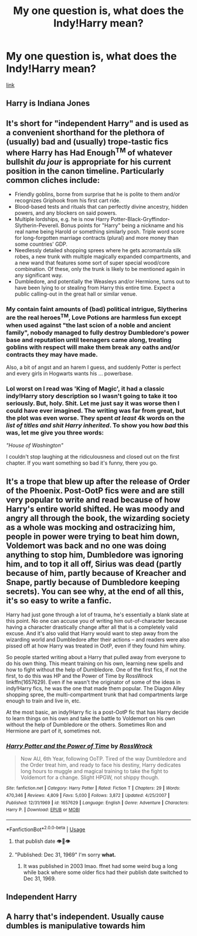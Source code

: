 #+TITLE: My one question is, what does the Indy!Harry mean?

* My one question is, what does the Indy!Harry mean?
:PROPERTIES:
:Author: nutakufan010
:Score: 8
:DateUnix: 1596652548.0
:DateShort: 2020-Aug-05
:FlairText: Discussion
:END:
[[https://www.reddit.com/r/haphne/comments/hdnyt1/dumbledores_machinations_are_exposed/?utm_medium=android_app&utm_source=share][link]]


** Harry is Indiana Jones
:PROPERTIES:
:Author: Jon_Riptide
:Score: 16
:DateUnix: 1596664632.0
:DateShort: 2020-Aug-06
:END:


** It's short for "independent Harry" and is used as a convenient shorthand for the plethora of (usually) bad and (usually) trope-tastic fics where Harry has Had Enough^{TM} of whatever bullshit /du jour/ is appropriate for his current position in the canon timeline. Particularly common cliches include:

- Friendly goblins, borne from surprise that he is polite to them and/or recognizes Griphook from his first cart ride.
- Blood-based tests and rituals that can perfectly divine ancestry, hidden powers, and any blockers on said powers.
- Multiple lordships, e.g. he is now Harry Potter-Black-Gryffindor-Slytherin-Peverell. Bonus points for "Harry" being a nickname and his real name being Harold or something similarly posh. Triple word score for long-forgotten marriage contracts (plural) and more money than some countries' GDP.
- Needlessly detailed shopping sprees where he gets acromantula silk robes, a new trunk with multiple magically expanded compartments, and a new wand that features some sort of super special wood/core combination. Of these, only the trunk is likely to be mentioned again in any significant way.
- Dumbledore, and potentially the Weasleys and/or Hermione, turns out to have been lying to or stealing from Harry this entire time. Expect a public calling-out in the great hall or similar venue.
:PROPERTIES:
:Author: ParanoidDrone
:Score: 15
:DateUnix: 1596659035.0
:DateShort: 2020-Aug-06
:END:

*** My contain faint amounts of (bad) political intrigue, Slytherins are the real heroes^{TM}, Love Potions are harmless fun except when used against "the last scion of a noble and ancient family", nobody managed to fully destroy Dumbledore's power base and reputation until teenagers came along, treating goblins with respect will make them break any oaths and/or contracts they may have made.

Also, a bit of angst and an harem I guess, and suddenly Potter is perfect and every girls in Hogwarts wants his ... powerbase.
:PROPERTIES:
:Author: White_fri2z
:Score: 12
:DateUnix: 1596665880.0
:DateShort: 2020-Aug-06
:END:


*** Lol worst on I read was 'King of Magic', it had a classic indy!Harry story description so I wasn't going to take it too seriously. But, holy. Shit. Let me just say it was worse then I could have ever imagined. The writing was far from great, but the plot was even worse. They spent /at least/ 4k words on the /list of titles and shit Harry inherited/. To show you how /bad/ this was, let me give you three words:

/"House of Washington"/

I couldn't stop laughing at the ridiculousness and closed out on the first chapter. If you want something so bad it's funny, there you go.
:PROPERTIES:
:Author: Ghosty_Bee
:Score: 2
:DateUnix: 1596699696.0
:DateShort: 2020-Aug-06
:END:


** It's a trope that blew up after the release of Order of the Phoenix. Post-OotP fics were and are still very popular to write and read because of how Harry's entire world shifted. He was moody and angry all through the book, the wizarding society as a whole was mocking and ostracizing him, people in power were trying to beat him down, Voldemort was back and no one was doing anything to stop him, Dumbledore was ignoring him, and to top it all off, Sirius was dead (partly because of him, partly because of Kreacher and Snape, partly because of Dumbledore keeping secrets). You can see why, at the end of all this, it's so easy to write a fanfic.

Harry had just gone through a lot of trauma, he's essentially a blank slate at this point. No one can accuse you of writing him out-of-character because having a character drastically change after all that is a completely valid excuse. And it's also valid that Harry would want to step away from the wizarding world and Dumbledore after their actions -- and readers were also pissed off at how Harry was treated in OotP, even if they found him whiny.

So people started writing about a Harry that pulled away from everyone to do his own thing. This meant training on his own, learning new spells and how to fight without the help of Dumbledore. One of the first fics, if not the first, to do this was HP and the Power of Time by RossWrock linkffn(1657629). Even if he wasn't the originator of some of the ideas in indy!Harry fics, he was the one that made them popular. The Diagon Alley shopping spree, the multi-compartment trunk that had compartments large enough to train and live in, etc.

At the most basic, an indy!Harry fic is a post-OotP fic that has Harry decide to learn things on his own and take the battle to Voldemort on his own without the help of Dumbledore or the others. Sometimes Ron and Hermione are part of it, sometimes not.
:PROPERTIES:
:Author: NarfSree
:Score: 4
:DateUnix: 1596678532.0
:DateShort: 2020-Aug-06
:END:

*** [[https://www.fanfiction.net/s/1657629/1/][*/Harry Potter and the Power of Time/*]] by [[https://www.fanfiction.net/u/509449/RossWrock][/RossWrock/]]

#+begin_quote
  Now AU, 6th Year, following OoTP. Tired of the way Dumbledore and the Order treat him, and ready to face his destiny, Harry dedicates long hours to muggle and magical training to take the fight to Voldemort for a change. Slight HPGW, not shippy though.
#+end_quote

^{/Site/:} ^{fanfiction.net} ^{*|*} ^{/Category/:} ^{Harry} ^{Potter} ^{*|*} ^{/Rated/:} ^{Fiction} ^{T} ^{*|*} ^{/Chapters/:} ^{29} ^{*|*} ^{/Words/:} ^{470,346} ^{*|*} ^{/Reviews/:} ^{4,809} ^{*|*} ^{/Favs/:} ^{5,030} ^{*|*} ^{/Follows/:} ^{3,872} ^{*|*} ^{/Updated/:} ^{4/25/2007} ^{*|*} ^{/Published/:} ^{12/31/1969} ^{*|*} ^{/id/:} ^{1657629} ^{*|*} ^{/Language/:} ^{English} ^{*|*} ^{/Genre/:} ^{Adventure} ^{*|*} ^{/Characters/:} ^{Harry} ^{P.} ^{*|*} ^{/Download/:} ^{[[http://www.ff2ebook.com/old/ffn-bot/index.php?id=1657629&source=ff&filetype=epub][EPUB]]} ^{or} ^{[[http://www.ff2ebook.com/old/ffn-bot/index.php?id=1657629&source=ff&filetype=mobi][MOBI]]}

--------------

*FanfictionBot*^{2.0.0-beta} | [[https://github.com/tusing/reddit-ffn-bot/wiki/Usage][Usage]]
:PROPERTIES:
:Author: FanfictionBot
:Score: 1
:DateUnix: 1596678550.0
:DateShort: 2020-Aug-06
:END:

**** that publish date 👁👄👁
:PROPERTIES:
:Author: karlkarp
:Score: 1
:DateUnix: 1596733348.0
:DateShort: 2020-Aug-06
:END:


**** "Published: Dec 31, 1969" I'm sorry *what.*
:PROPERTIES:
:Author: Rabot1234
:Score: 1
:DateUnix: 1596736186.0
:DateShort: 2020-Aug-06
:END:

***** It was published in 2003 lmao. ffnet had some weird bug a long while back where some older fics had their publish date switched to Dec 31, 1969.
:PROPERTIES:
:Author: NarfSree
:Score: 1
:DateUnix: 1596756122.0
:DateShort: 2020-Aug-07
:END:


** Independent Harry
:PROPERTIES:
:Author: BackUpAgain
:Score: 0
:DateUnix: 1596653169.0
:DateShort: 2020-Aug-05
:END:


** A harry that's independent. Usually cause dumbles is manipulative towards him
:PROPERTIES:
:Author: Aniki356
:Score: 0
:DateUnix: 1596653330.0
:DateShort: 2020-Aug-05
:END:
